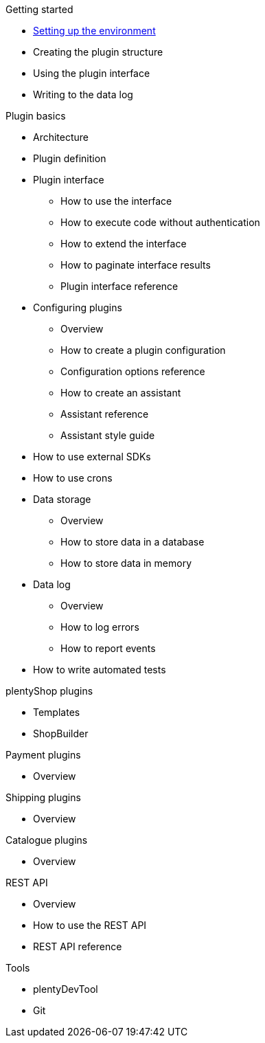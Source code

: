 .Getting started
* xref:setting-up-dev-environment.adoc[Setting up the environment]
* Creating the plugin structure
* Using the plugin interface
* Writing to the data log

.Plugin basics
* Architecture
* Plugin definition
* Plugin interface
** How to use the interface
** How to execute code without authentication
** How to extend the interface
** How to paginate interface results
** Plugin interface reference
* Configuring plugins
** Overview
** How to create a plugin configuration
** Configuration options reference
** How to create an assistant
** Assistant reference
** Assistant style guide
* How to use external SDKs
* How to use crons
* Data storage
** Overview
** How to store data in a database
** How to store data in memory
* Data log
** Overview
** How to log errors
** How to report events
* How to write automated tests

.plentyShop plugins
* Templates
* ShopBuilder

.Payment plugins
* Overview

.Shipping plugins
* Overview

.Catalogue plugins
* Overview

.REST API
* Overview
* How to use the REST API
* REST API reference

.Tools
* plentyDevTool
* Git